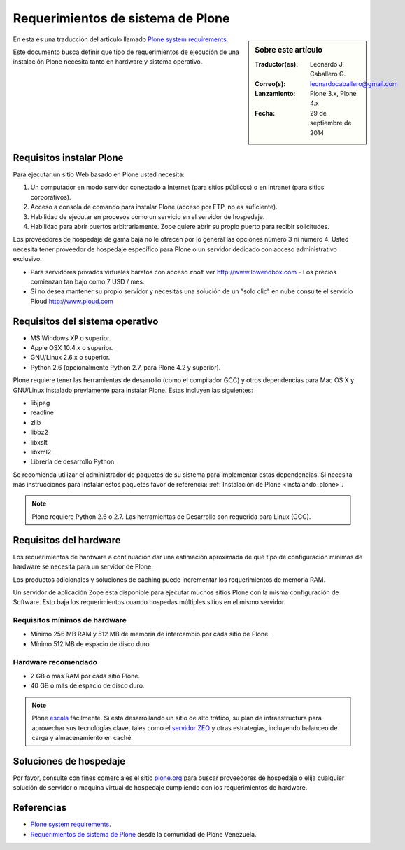 .. -*- coding: utf-8 -*-

.. highlight:: rest

.. _requerimientos_sistema:

====================================
­­Requerimientos de sistema de Plone
====================================

.. sidebar:: Sobre este artículo

    :Traductor(es): Leonardo J. Caballero G.
    :Correo(s): leonardocaballero@gmail.com
    :Lanzamiento: Plone 3.x, Plone 4.x
    :Fecha: 29 de septiembre de 2014

En esta es una traducción del articulo llamado `Plone system requirements`_.

­Este documento busca definir que tipo de requerimientos de ejecución 
de una instalación Plone necesita tanto en hardware y sistema operativo.


Requisitos instalar Plone
-------------------------

Para ejecutar un sitio Web basado en Plone usted necesita:


#.  Un computador en modo servidor conectado a Internet (para sitios
    públicos) o en Intranet (para sitios corporativos).

#.  Acceso a consola de comando para instalar Plone (acceso por FTP, no
    es suficiente).

#.  Habilidad de ejecutar en procesos como un servicio en el servidor de
    hospedaje.

#.  Habilidad para abrir puertos arbitrariamente. Zope quiere abrir su
    propio puerto para recibir solicitudes.

Los proveedores de hospedaje de gama baja no le ofrecen por lo general las
opciones número 3 ni número 4. Usted necesita tener proveedor de hospedaje
específico para Plone o un servidor dedicado con acceso administrativo
exclusivo.

-   Para servidores privados virtuales baratos con acceso ``root`` ver 
    http://www.lowendbox.com - Los precios comienzan tan bajo como 7 USD / mes.

-   Si no desea mantener su propio servidor y necesitas una solución de un 
    "solo clic" en nube consulte el servicio Ploud http://www.ploud.com

Requisitos del sistema operativo
--------------------------------

-   MS Windows XP o superior.

-   Apple OSX 10.4.x o superior.

-   GNU/Linux 2.6.x o superior.

-   Python 2.6 (opcionalmente Python 2.7, para Plone 4.2 y superior).

Plone requiere tener las herramientas de desarrollo (como el compilador GCC) 
y otros dependencias para Mac OS X y GNU/Linux instalado previamente para 
instalar Plone. Estas incluyen las siguientes:

-   libjpeg

-   readline

-   zlib

-   libbz2

-   libxslt

-   libxml2

-   Librería de desarrollo Python

Se recomienda utilizar el administrador de paquetes de su sistema para implementar 
estas dependencias. Si necesita más instrucciones para instalar estos paquetes 
favor de referencia: :ref:`Instalación de Plone <instalando_plone>`.

.. note::
    Plone requiere Python 2.6 o 2.7. Las herramientas de Desarrollo son requerida
    para Linux (GCC).

Requisitos del hardware
-----------------------

Los requerimientos de hardware a continuación dar una estimación aproximada
de qué tipo de configuración mínimas de hardware se necesita para un servidor
de Plone.

Los productos adicionales y soluciones de caching puede incrementar los
requerimientos de memoria RAM.

Un servidor de aplicación Zope esta disponible para ejecutar muchos sitios
Plone con la misma configuración de Software. Esto baja los requerimientos
cuando hospedas múltiples sitios en el mismo servidor.


Requisitos mínimos de hardware
~~~~~~~~~~~~~~~~~~~~~~~~~~~~~~

-   Mínimo 256 MB RAM y 512 MB de memoria de intercambio por cada sitio
    de Plone.

-   Mínimo 512 MB de espacio de disco duro.


Hardware recomendado
~~~~~~~~~~~~~~~~~~~~

-   2 GB o más RAM por cada sitio Plone.

-   40 GB o más de espacio de disco duro.

.. note::
    Plone `escala`_ fácilmente. Si está desarrollando un sitio de alto tráfico, 
    su plan de infraestructura para aprovechar sus tecnologías clave, tales 
    como el `servidor ZEO`_ y otras estrategias, incluyendo balanceo de carga 
    y almacenamiento en caché.


Soluciones de hospedaje
-----------------------

Por favor, consulte con fines comerciales el sitio `plone.org`_ para buscar
proveedores de hospedaje o elija cualquier solución de servidor o maquina
virtual de hospedaje cumpliendo con los requerimientos de hardware.

Referencias
-----------

- `Plone system requirements`_.

- `Requerimientos de sistema de Plone`_ desde la comunidad de Plone Venezuela.

.. _Plone system requirements: http://plone.org/documentation/kb/plone-system-requirements
.. _plone.org: http://plone.org/providers
.. _Hosting providers from plone.net website: http://plone.org/support/hosting-providers
.. _escala: http://plone.org/documentation/faq/scalability
.. _servidor ZEO: http://plone.org/documentation/glossary/zeo-server
.. _Requerimientos de sistema de Plone: http://www.coactivate.org/projects/ploneve/~xad~xadrequerimientos-de-sistema-de-plone
